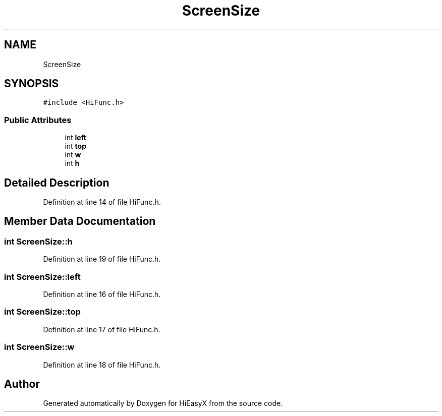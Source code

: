 .TH "ScreenSize" 3 "Sat Aug 13 2022" "Version Ver0.2(alpha)" "HiEasyX" \" -*- nroff -*-
.ad l
.nh
.SH NAME
ScreenSize
.SH SYNOPSIS
.br
.PP
.PP
\fC#include <HiFunc\&.h>\fP
.SS "Public Attributes"

.in +1c
.ti -1c
.RI "int \fBleft\fP"
.br
.ti -1c
.RI "int \fBtop\fP"
.br
.ti -1c
.RI "int \fBw\fP"
.br
.ti -1c
.RI "int \fBh\fP"
.br
.in -1c
.SH "Detailed Description"
.PP 
Definition at line 14 of file HiFunc\&.h\&.
.SH "Member Data Documentation"
.PP 
.SS "int ScreenSize::h"

.PP
Definition at line 19 of file HiFunc\&.h\&.
.SS "int ScreenSize::left"

.PP
Definition at line 16 of file HiFunc\&.h\&.
.SS "int ScreenSize::top"

.PP
Definition at line 17 of file HiFunc\&.h\&.
.SS "int ScreenSize::w"

.PP
Definition at line 18 of file HiFunc\&.h\&.

.SH "Author"
.PP 
Generated automatically by Doxygen for HiEasyX from the source code\&.
